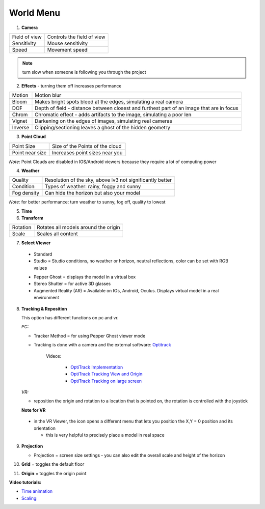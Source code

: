 ************
World Menu
************
.. image:: /tutorial/Radii_Icons/World.png


.. image:: ../images/World_menu_detail.png
  :align: right

1. **Camera**

================  =================================
Field of view     Controls the field of view 
Sensitivity       Mouse sensitivity
Speed             Movement speed
================  =================================

.. note::
   turn slow when someone is following you through the project

2. **Effects** - turning them off increases performance

==========  ==================================================================================================
Motion      Motion blur
Bloom       Makes bright spots bleed at the edges, simulating a real camera
DOF         Depth of field - distance between closest and furthest part of an image that are in focus
Chrom       Chromatic effect - adds artifacts to the image, simulating a poor len
Vignet      Darkening on the edges of images, simulating real cameras
Inverse     Clipping/sectioning leaves a ghost of the hidden geometry
==========  ==================================================================================================

3. **Point Cloud**

================  =======================================
Point Size        Size of the Points of the cloud
Point near size   Increases point sizes near you
================  =======================================

*Note:* Point Clouds are disabled in IOS/Android viewers because they require a lot of computing power

4. **Weather**

=========== ===========================================================
Quality     Resolution of the sky, above lv3 not significantly better
Condition   Types of weather: rainy, foggy and sunny
Fog density Can hide the horizon but also your model
=========== ===========================================================

*Note:* for better performance: turn weather to sunny, fog off, quality to lowest

5. **Time**
6. **Transform**

==========  ==========================================
Rotation    Rotates all models around the origin
Scale       Scales all content
==========  ==========================================



7. **Select Viewer**

   .. image:: /tutorial/Radii_Icons/Viewer.png
      

  - Standard
  - Studio = Studio conditions, no weather or horizon, neutral reflections, color can be set with RGB values

  .. image:: /tutorial/Viewer_PC/images/Menu_Viewer_Studio.png
   :scale: 50 %

  - Pepper Ghost = displays the model in a virtual box
  - Stereo Shutter = for active 3D glasses
    
  - Augmented Reality (AR) = Available on IOs, Android, Oculus. Displays virtual model in a real environment 

8. **Tracking & Reposition**

   .. image:: /tutorial/Radii_Icons/Position.png
      :align: left
      

   .. image:: /tutorial/Viewer_PC/images/World_menu_tracking.png
      :scale: 70 %
   
   This option has different functions on pc and vr.

   *PC:*

   - Tracker Method = for using Pepper Ghost viewer mode
   - Tracking is done with a camera and the external software: `Optitrack <https://github.com/opentrack/opentrack/>`_

      Videos:
      
         -  `OptiTrack Implementation <https://www.youtube.com/watch?v=jnvcOJw7FeE>`_
         -  `OptiTrack Tracking View and Origin <https://www.youtube.com/watch?v=WMEc1gVGah0>`_
         -  `OptiTrack Tracking on large screen <https://www.youtube.com/watch?v=CP3z3kR98ZU>`_

   *VR:*

   - reposition the origin and rotation to a location that is pointed on, the rotation is controlled with the joystick



   **Note for VR**

  - in the VR Viewer, the icon opens a different menu that lets you position the X,Y = 0 position and its orientation
    
    - this is very helpful to precisely place a model in real space 


9. **Projection**

   .. image:: /tutorial/Radii_Icons/Projection.png
      :align: left
   
   
   .. image:: /tutorial/Viewer_PC/images/World_menu_Projection.png
      :scale: 70 %



   - Projection = screen size settings
     - you can also edit the overall scale and height of the horizon

10. **Grid** = toggles the default floor
11. **Origin** = toggles the origin point

**Video tutorials:**

- `Time animation <https://www.youtube.com/watch?v=nheVCJKet8k>`_
- `Scaling <https://www.youtube.com/watch?v=72bPt8c2lzM>`_